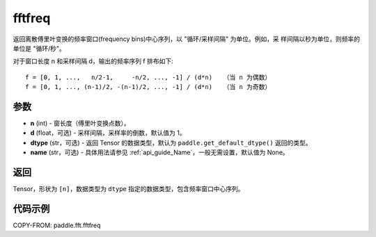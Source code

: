 .. _cn_api_paddle_fft_fftfreq:

fftfreq
-------------------------------

.. py:function:: paddle.fft.fftfreq(n, d=1.0, dtype=None, name=None)

返回离散傅里叶变换的频率窗口(frequency bins)中心序列，以 "循环/采样间隔" 为单位。例如，采
样间隔以秒为单位，则频率的单位是 "循环/秒"。

对于窗口长度 n 和采样间隔 d，输出的频率序列 f 排布如下::

    f = [0, 1, ...,   n/2-1,     -n/2, ..., -1] / (d*n)   （当 n 为偶数）
    f = [0, 1, ..., (n-1)/2, -(n-1)/2, ..., -1] / (d*n)   （当 n 为奇数）

参数
:::::::::

- **n** (int) - 窗长度（傅里叶变换点数）。
- **d** (float，可选) - 采样间隔，采样率的倒数，默认值为 1。
- **dtype** (str，可选) - 返回 Tensor 的数据类型，默认为 
  ``paddle.get_default_dtype()`` 返回的类型。
- **name** (str，可选) - 具体用法请参见  :ref:`api_guide_Name`，一般无需设置，默认值为 None。


返回
:::::::::

Tensor，形状为 ``[n]``，数据类型为 ``dtype`` 指定的数据类型，包含频率窗口中心序列。

代码示例
:::::::::

COPY-FROM: paddle.fft.fftfreq
